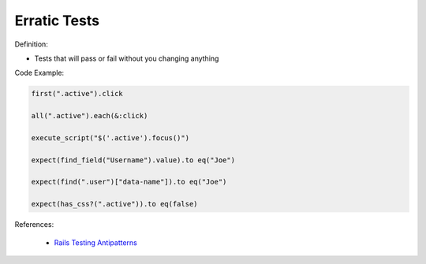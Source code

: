 Erratic Tests
^^^^^
Definition:

* Tests that will pass or fail without you changing anything


Code Example:

.. code-block:: javascript

  first(".active").click

  all(".active").each(&:click)

  execute_script("$('.active').focus()")

  expect(find_field("Username").value).to eq("Joe")

  expect(find(".user")["data-name"]).to eq("Joe")

  expect(has_css?(".active")).to eq(false)

References:

 * `Rails Testing Antipatterns <https://thoughtbot.com/upcase/videos/testing-antipatterns>`_


